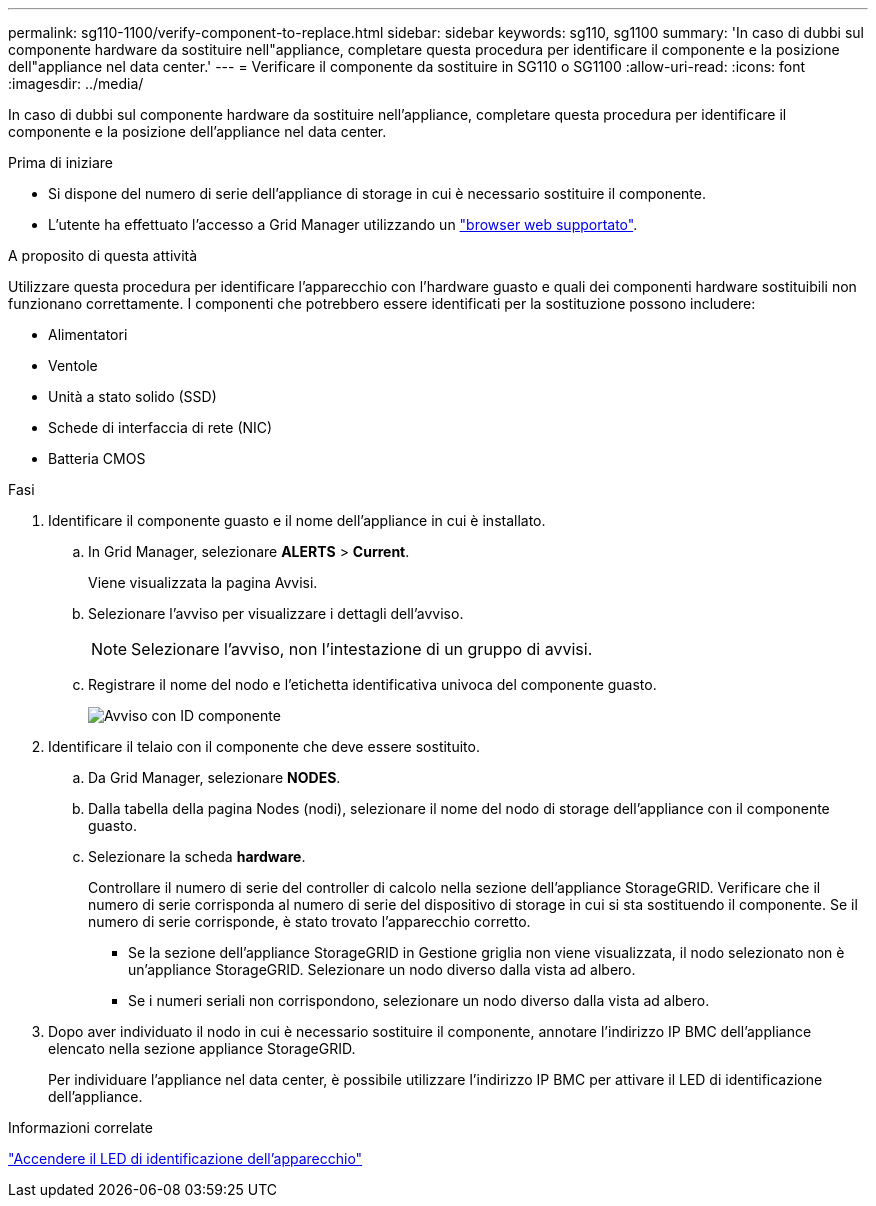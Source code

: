 ---
permalink: sg110-1100/verify-component-to-replace.html 
sidebar: sidebar 
keywords: sg110, sg1100 
summary: 'In caso di dubbi sul componente hardware da sostituire nell"appliance, completare questa procedura per identificare il componente e la posizione dell"appliance nel data center.' 
---
= Verificare il componente da sostituire in SG110 o SG1100
:allow-uri-read: 
:icons: font
:imagesdir: ../media/


[role="lead"]
In caso di dubbi sul componente hardware da sostituire nell'appliance, completare questa procedura per identificare il componente e la posizione dell'appliance nel data center.

.Prima di iniziare
* Si dispone del numero di serie dell'appliance di storage in cui è necessario sostituire il componente.
* L'utente ha effettuato l'accesso a Grid Manager utilizzando un https://docs.netapp.com/us-en/storagegrid/admin/web-browser-requirements.html["browser web supportato"^].


.A proposito di questa attività
Utilizzare questa procedura per identificare l'apparecchio con l'hardware guasto e quali dei componenti hardware sostituibili non funzionano correttamente. I componenti che potrebbero essere identificati per la sostituzione possono includere:

* Alimentatori
* Ventole
* Unità a stato solido (SSD)
* Schede di interfaccia di rete (NIC)
* Batteria CMOS


.Fasi
. Identificare il componente guasto e il nome dell'appliance in cui è installato.
+
.. In Grid Manager, selezionare *ALERTS* > *Current*.
+
Viene visualizzata la pagina Avvisi.

.. Selezionare l'avviso per visualizzare i dettagli dell'avviso.
+

NOTE: Selezionare l'avviso, non l'intestazione di un gruppo di avvisi.

.. Registrare il nome del nodo e l'etichetta identificativa univoca del componente guasto.
+
image::../media/nic-alert-sgf6112.png[Avviso con ID componente]



. Identificare il telaio con il componente che deve essere sostituito.
+
.. Da Grid Manager, selezionare *NODES*.
.. Dalla tabella della pagina Nodes (nodi), selezionare il nome del nodo di storage dell'appliance con il componente guasto.
.. Selezionare la scheda *hardware*.
+
Controllare il numero di serie del controller di calcolo nella sezione dell'appliance StorageGRID. Verificare che il numero di serie corrisponda al numero di serie del dispositivo di storage in cui si sta sostituendo il componente. Se il numero di serie corrisponde, è stato trovato l'apparecchio corretto.

+
*** Se la sezione dell'appliance StorageGRID in Gestione griglia non viene visualizzata, il nodo selezionato non è un'appliance StorageGRID. Selezionare un nodo diverso dalla vista ad albero.
*** Se i numeri seriali non corrispondono, selezionare un nodo diverso dalla vista ad albero.




. Dopo aver individuato il nodo in cui è necessario sostituire il componente, annotare l'indirizzo IP BMC dell'appliance elencato nella sezione appliance StorageGRID.
+
Per individuare l'appliance nel data center, è possibile utilizzare l'indirizzo IP BMC per attivare il LED di identificazione dell'appliance.



.Informazioni correlate
link:turning-sg110-and-sg1100-identify-led-on-and-off.html["Accendere il LED di identificazione dell'apparecchio"]
